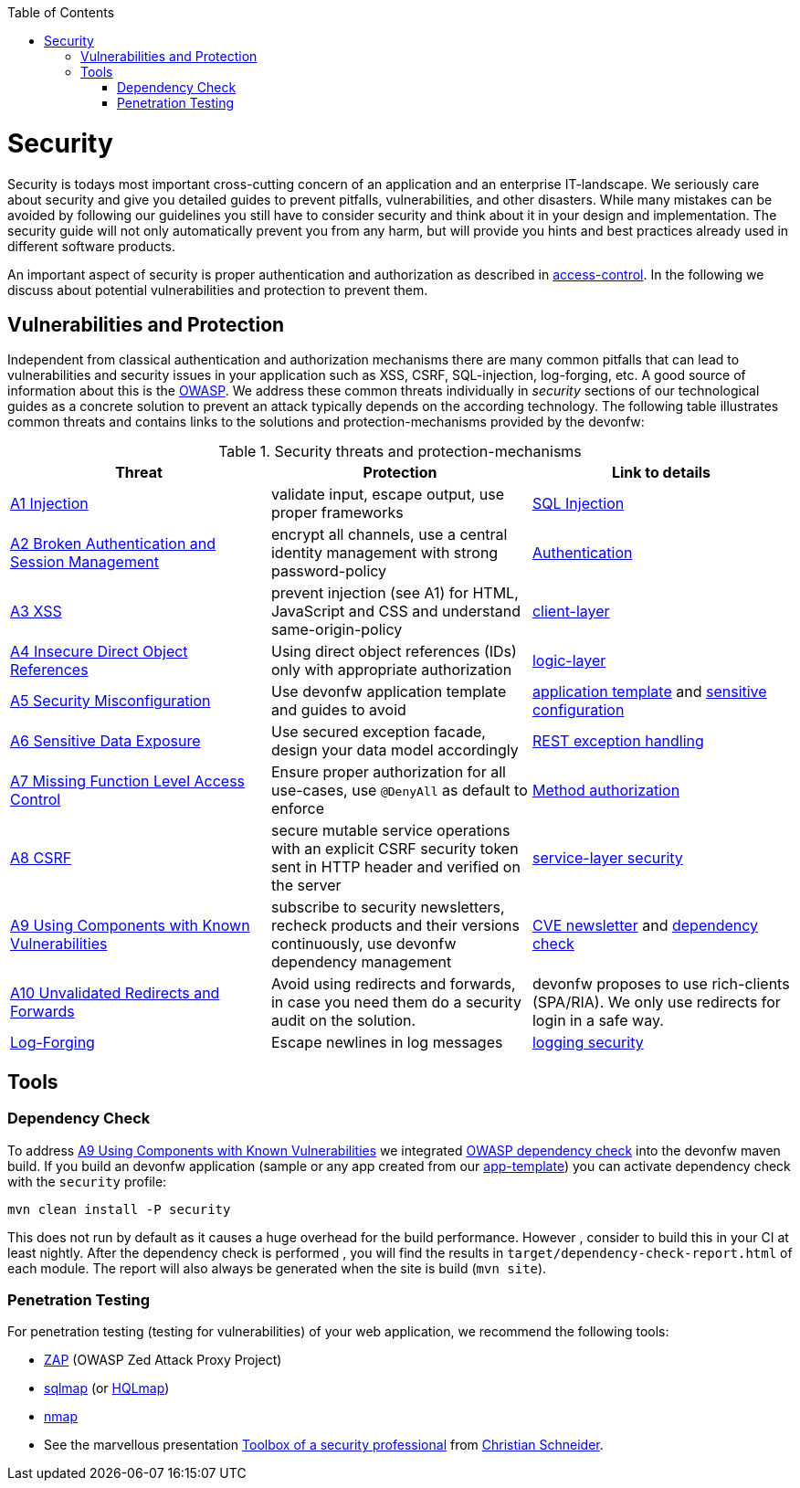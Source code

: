 :toc: macro
toc::[]

= Security
//Fixed Typo
Security is todays most important cross-cutting concern of an application and an enterprise IT-landscape. We seriously care about security and give you detailed guides to prevent pitfalls, vulnerabilities, and other disasters. While many mistakes can be avoided by following our guidelines you still have to consider security and think about it in your design and implementation. The security guide will not only automatically prevent you from any harm, but will provide you hints and best practices already used in different software products.

An important aspect of security is proper authentication and authorization as described in link:guide-access-control.asciidoc[access-control]. In the following we discuss about potential vulnerabilities and protection to prevent them.

== Vulnerabilities and Protection
Independent from classical authentication and authorization mechanisms there are many common pitfalls that can lead to vulnerabilities and security issues in your application such as XSS, CSRF, SQL-injection, log-forging, etc. A good source of information about this is the https://www.owasp.org[OWASP].
We address these common threats individually in _security_ sections of our technological guides as a concrete solution to prevent an attack typically depends on the according technology. The following table illustrates common threats and contains links to the solutions and protection-mechanisms provided by the devonfw:

.Security threats and protection-mechanisms
[options="header"]
|=======================
|*Threat*|*Protection*|*Link to details*
|https://www.owasp.org/index.php/Top_10_2013-A1-Injection[A1 Injection]
|validate input, escape output, use proper frameworks
|link:guide-jpa.asciidoc#security[SQL Injection]

|https://www.owasp.org/index.php/Top_10_2013-A2-Broken_Authentication_and_Session_Management[A2 Broken Authentication and Session Management]
|encrypt all channels, use a central identity management with strong password-policy
|link:guide-access-control.asciidoc#authentication[Authentication]

|https://www.owasp.org/index.php/Top_10_2013-A3-Cross-Site_Scripting_(XSS)[A3 XSS]
|prevent injection (see A1) for HTML, JavaScript and CSS and understand same-origin-policy
|link:guide-client-layer.asciidoc#security[client-layer]

|https://www.owasp.org/index.php/Top_10_2013-A4-Insecure_Direct_Object_References[A4 Insecure Direct Object References]
|Using direct object references (IDs) only with appropriate authorization
|link:guide-logic-layer.asciidoc#direct-object-references[logic-layer]

|https://www.owasp.org/index.php/Top_10_2013-A5-Security_Misconfiguration[A5 Security Misconfiguration]
|Use devonfw application template and guides to avoid
|http://repo1.maven.org/maven2/io/oasp/java/templates/[application template] and link:guide-configuration.asciidoc#security[sensitive configuration]

|https://www.owasp.org/index.php/Top_10_2013-A6-Sensitive_Data_Exposure[A6 Sensitive Data Exposure]
|Use secured exception facade, design your data model accordingly
|link:guide-service-layer.asciidoc#rest-exception-handling[REST exception handling]

|https://www.owasp.org/index.php/Top_10_2013-A7-Missing_Function_Level_Access_Control[A7 Missing Function Level Access Control]
|Ensure proper authorization for all use-cases, use `@DenyAll` as default to enforce
|link:guide-access-control.asciidoc#configuration-on-java-method-level[Method authorization]

|https://www.owasp.org/index.php/Top_10_2013-A8-Cross-Site_Request_Forgery_(CSRF)[A8 CSRF]
|secure mutable service operations with an explicit CSRF security token sent in HTTP header and verified on the server
|link:guide-service-layer.asciidoc#csrf[service-layer security]

|https://www.owasp.org/index.php/Top_10_2013-A9-Using_Components_with_Known_Vulnerabilities[A9 Using Components with Known Vulnerabilities]
|subscribe to security newsletters, recheck products and their versions continuously, use devonfw dependency management
|https://cve.mitre.org/news/newsletter.html[CVE newsletter] and xref:dependency-check[dependency check]

|https://www.owasp.org/index.php/Top_10_2013-A10-Unvalidated_Redirects_and_Forwards[A10 Unvalidated Redirects and Forwards]
|Avoid using redirects and forwards, in case you need them do a security audit on the solution.
|devonfw proposes to use rich-clients (SPA/RIA). We only use redirects for login in a safe way.

|https://www.owasp.org/index.php/Log_Forging[Log-Forging]
|Escape newlines in log messages
|link:guide-logging.asciidoc#security[logging security]
|=======================

== Tools
=== Dependency Check
To address https://www.owasp.org/index.php/Top_10_2013-A9-Using_Components_with_Known_Vulnerabilities[A9 Using Components with Known Vulnerabilities] we integrated https://www.owasp.org/index.php/OWASP_Dependency_Check[OWASP dependency check] into the devonfw maven build. If you build an devonfw application (sample or any app created from our link:tutorial-newapp.asciidoc[app-template]) you can activate dependency check with the `security` profile:
[source,bash]
---- 
mvn clean install -P security
---- 
This does not run by default as it causes a huge overhead for the build performance. However , consider to build this in your CI at least nightly.
After the dependency check is performed , you will find the results in `target/dependency-check-report.html` of each module. The report will also always be generated when the site is build (`mvn site`).

=== Penetration Testing
For penetration testing (testing for vulnerabilities) of your web application, we recommend the following tools:

* https://www.owasp.org/index.php/OWASP_Zed_Attack_Proxy_Project[ZAP] (OWASP Zed Attack Proxy Project)
* http://sqlmap.org/[sqlmap] (or https://github.com/PaulSec/HQLmap[HQLmap])
* https://nmap.org/[nmap]
* See the marvellous presentation https://jaxenter.com/security-open-source-toolbox-video-151314.html[Toolbox of a security professional] from https://www.Christian-Schneider.net[Christian Schneider].
